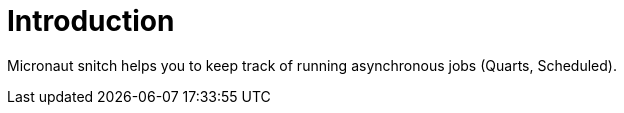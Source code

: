 
[[_introduction]]
= Introduction

Micronaut snitch helps you to keep track of running asynchronous jobs (Quarts, Scheduled).
